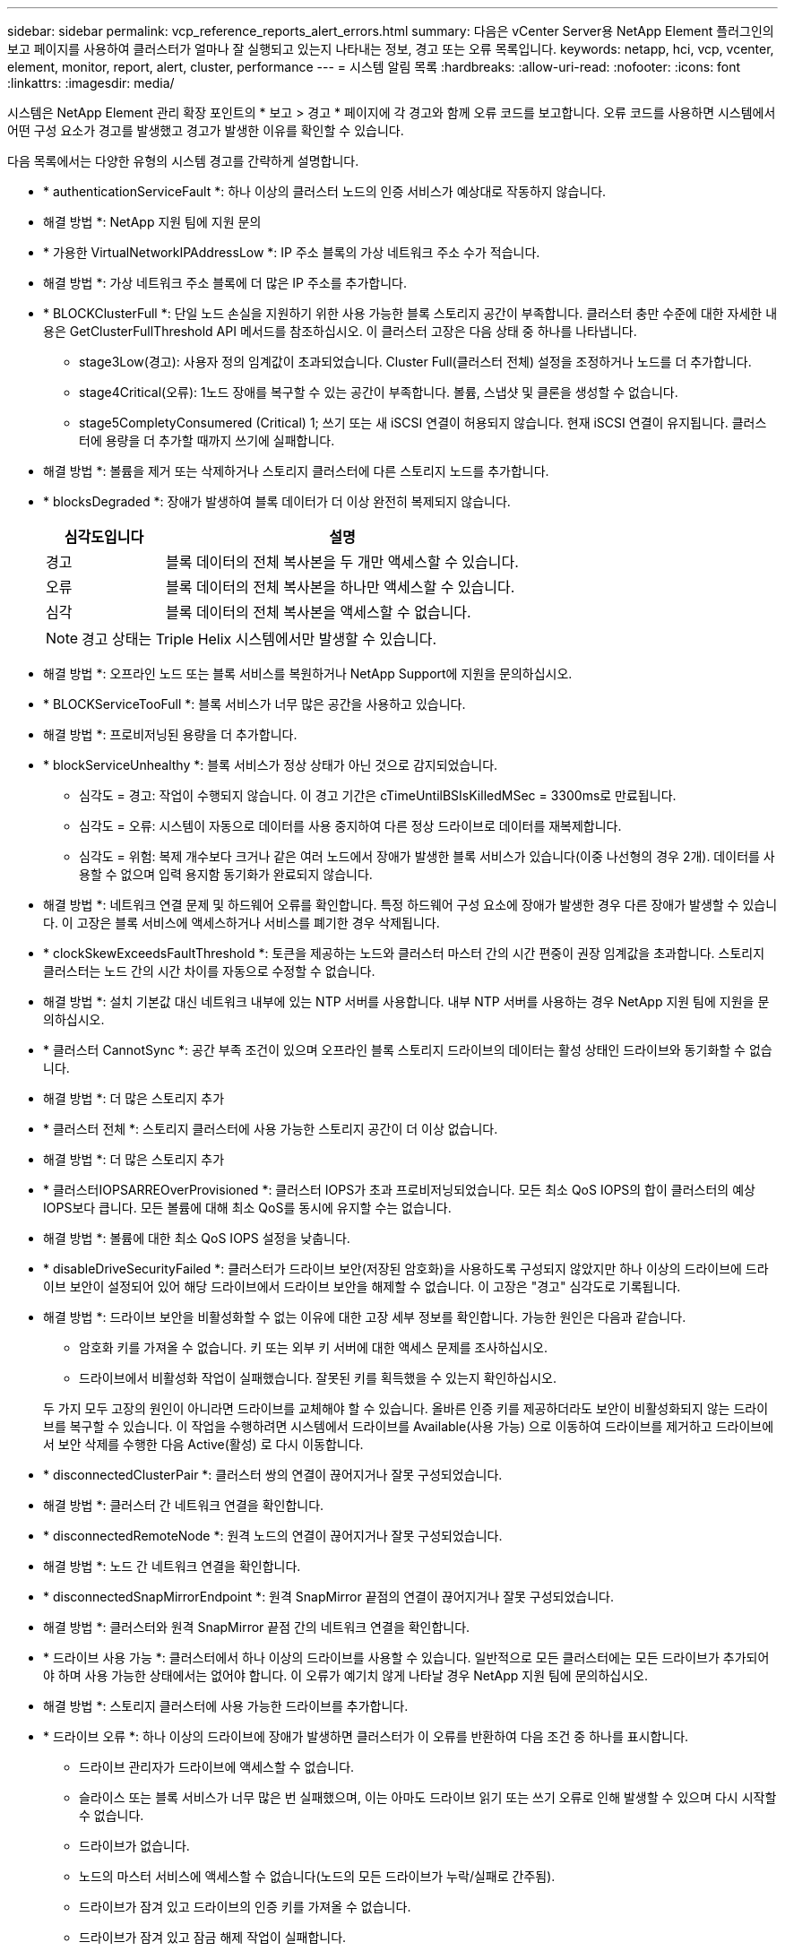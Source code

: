 ---
sidebar: sidebar 
permalink: vcp_reference_reports_alert_errors.html 
summary: 다음은 vCenter Server용 NetApp Element 플러그인의 보고 페이지를 사용하여 클러스터가 얼마나 잘 실행되고 있는지 나타내는 정보, 경고 또는 오류 목록입니다. 
keywords: netapp, hci, vcp, vcenter, element, monitor, report, alert, cluster, performance 
---
= 시스템 알림 목록
:hardbreaks:
:allow-uri-read: 
:nofooter: 
:icons: font
:linkattrs: 
:imagesdir: media/


[role="lead"]
시스템은 NetApp Element 관리 확장 포인트의 * 보고 > 경고 * 페이지에 각 경고와 함께 오류 코드를 보고합니다. 오류 코드를 사용하면 시스템에서 어떤 구성 요소가 경고를 발생했고 경고가 발생한 이유를 확인할 수 있습니다.

다음 목록에서는 다양한 유형의 시스템 경고를 간략하게 설명합니다.

* * authenticationServiceFault *: 하나 이상의 클러스터 노드의 인증 서비스가 예상대로 작동하지 않습니다.
+
* 해결 방법 *: NetApp 지원 팀에 지원 문의

* * 가용한 VirtualNetworkIPAddressLow *: IP 주소 블록의 가상 네트워크 주소 수가 적습니다.
+
* 해결 방법 *: 가상 네트워크 주소 블록에 더 많은 IP 주소를 추가합니다.

* * BLOCKClusterFull *: 단일 노드 손실을 지원하기 위한 사용 가능한 블록 스토리지 공간이 부족합니다. 클러스터 충만 수준에 대한 자세한 내용은 GetClusterFullThreshold API 메서드를 참조하십시오. 이 클러스터 고장은 다음 상태 중 하나를 나타냅니다.
+
** stage3Low(경고): 사용자 정의 임계값이 초과되었습니다. Cluster Full(클러스터 전체) 설정을 조정하거나 노드를 더 추가합니다.
** stage4Critical(오류): 1노드 장애를 복구할 수 있는 공간이 부족합니다. 볼륨, 스냅샷 및 클론을 생성할 수 없습니다.
** stage5CompletyConsumered (Critical) 1; 쓰기 또는 새 iSCSI 연결이 허용되지 않습니다. 현재 iSCSI 연결이 유지됩니다. 클러스터에 용량을 더 추가할 때까지 쓰기에 실패합니다.


+
* 해결 방법 *: 볼륨을 제거 또는 삭제하거나 스토리지 클러스터에 다른 스토리지 노드를 추가합니다.

* * blocksDegraded *: 장애가 발생하여 블록 데이터가 더 이상 완전히 복제되지 않습니다.
+
[cols="25,75"]
|===
| 심각도입니다 | 설명 


| 경고 | 블록 데이터의 전체 복사본을 두 개만 액세스할 수 있습니다. 


| 오류 | 블록 데이터의 전체 복사본을 하나만 액세스할 수 있습니다. 


| 심각 | 블록 데이터의 전체 복사본을 액세스할 수 없습니다. 
|===
+

NOTE: 경고 상태는 Triple Helix 시스템에서만 발생할 수 있습니다.

+
* 해결 방법 *: 오프라인 노드 또는 블록 서비스를 복원하거나 NetApp Support에 지원을 문의하십시오.

* * BLOCKServiceTooFull *: 블록 서비스가 너무 많은 공간을 사용하고 있습니다.
+
* 해결 방법 *: 프로비저닝된 용량을 더 추가합니다.

* * blockServiceUnhealthy *: 블록 서비스가 정상 상태가 아닌 것으로 감지되었습니다.
+
** 심각도 = 경고: 작업이 수행되지 않습니다. 이 경고 기간은 cTimeUntilBSIsKilledMSec = 3300ms로 만료됩니다.
** 심각도 = 오류: 시스템이 자동으로 데이터를 사용 중지하여 다른 정상 드라이브로 데이터를 재복제합니다.
** 심각도 = 위험: 복제 개수보다 크거나 같은 여러 노드에서 장애가 발생한 블록 서비스가 있습니다(이중 나선형의 경우 2개). 데이터를 사용할 수 없으며 입력 용지함 동기화가 완료되지 않습니다.


+
* 해결 방법 *: 네트워크 연결 문제 및 하드웨어 오류를 확인합니다. 특정 하드웨어 구성 요소에 장애가 발생한 경우 다른 장애가 발생할 수 있습니다. 이 고장은 블록 서비스에 액세스하거나 서비스를 폐기한 경우 삭제됩니다.

* * clockSkewExceedsFaultThreshold *: 토큰을 제공하는 노드와 클러스터 마스터 간의 시간 편중이 권장 임계값을 초과합니다. 스토리지 클러스터는 노드 간의 시간 차이를 자동으로 수정할 수 없습니다.
+
* 해결 방법 *: 설치 기본값 대신 네트워크 내부에 있는 NTP 서버를 사용합니다. 내부 NTP 서버를 사용하는 경우 NetApp 지원 팀에 지원을 문의하십시오.

* * 클러스터 CannotSync *: 공간 부족 조건이 있으며 오프라인 블록 스토리지 드라이브의 데이터는 활성 상태인 드라이브와 동기화할 수 없습니다.
+
* 해결 방법 *: 더 많은 스토리지 추가

* * 클러스터 전체 *: 스토리지 클러스터에 사용 가능한 스토리지 공간이 더 이상 없습니다.
+
* 해결 방법 *: 더 많은 스토리지 추가

* * 클러스터IOPSARREOverProvisioned *: 클러스터 IOPS가 초과 프로비저닝되었습니다. 모든 최소 QoS IOPS의 합이 클러스터의 예상 IOPS보다 큽니다. 모든 볼륨에 대해 최소 QoS를 동시에 유지할 수는 없습니다.
+
* 해결 방법 *: 볼륨에 대한 최소 QoS IOPS 설정을 낮춥니다.

* * disableDriveSecurityFailed *: 클러스터가 드라이브 보안(저장된 암호화)을 사용하도록 구성되지 않았지만 하나 이상의 드라이브에 드라이브 보안이 설정되어 있어 해당 드라이브에서 드라이브 보안을 해제할 수 없습니다. 이 고장은 "경고" 심각도로 기록됩니다.
+
* 해결 방법 *: 드라이브 보안을 비활성화할 수 없는 이유에 대한 고장 세부 정보를 확인합니다. 가능한 원인은 다음과 같습니다.

+
** 암호화 키를 가져올 수 없습니다. 키 또는 외부 키 서버에 대한 액세스 문제를 조사하십시오.
** 드라이브에서 비활성화 작업이 실패했습니다. 잘못된 키를 획득했을 수 있는지 확인하십시오.


+
두 가지 모두 고장의 원인이 아니라면 드라이브를 교체해야 할 수 있습니다. 올바른 인증 키를 제공하더라도 보안이 비활성화되지 않는 드라이브를 복구할 수 있습니다. 이 작업을 수행하려면 시스템에서 드라이브를 Available(사용 가능) 으로 이동하여 드라이브를 제거하고 드라이브에서 보안 삭제를 수행한 다음 Active(활성) 로 다시 이동합니다.

* * disconnectedClusterPair *: 클러스터 쌍의 연결이 끊어지거나 잘못 구성되었습니다.
+
* 해결 방법 *: 클러스터 간 네트워크 연결을 확인합니다.

* * disconnectedRemoteNode *: 원격 노드의 연결이 끊어지거나 잘못 구성되었습니다.
+
* 해결 방법 *: 노드 간 네트워크 연결을 확인합니다.

* * disconnectedSnapMirrorEndpoint *: 원격 SnapMirror 끝점의 연결이 끊어지거나 잘못 구성되었습니다.
+
* 해결 방법 *: 클러스터와 원격 SnapMirror 끝점 간의 네트워크 연결을 확인합니다.

* * 드라이브 사용 가능 *: 클러스터에서 하나 이상의 드라이브를 사용할 수 있습니다. 일반적으로 모든 클러스터에는 모든 드라이브가 추가되어야 하며 사용 가능한 상태에서는 없어야 합니다. 이 오류가 예기치 않게 나타날 경우 NetApp 지원 팀에 문의하십시오.
+
* 해결 방법 *: 스토리지 클러스터에 사용 가능한 드라이브를 추가합니다.

* * 드라이브 오류 *: 하나 이상의 드라이브에 장애가 발생하면 클러스터가 이 오류를 반환하여 다음 조건 중 하나를 표시합니다.
+
** 드라이브 관리자가 드라이브에 액세스할 수 없습니다.
** 슬라이스 또는 블록 서비스가 너무 많은 번 실패했으며, 이는 아마도 드라이브 읽기 또는 쓰기 오류로 인해 발생할 수 있으며 다시 시작할 수 없습니다.
** 드라이브가 없습니다.
** 노드의 마스터 서비스에 액세스할 수 없습니다(노드의 모든 드라이브가 누락/실패로 간주됨).
** 드라이브가 잠겨 있고 드라이브의 인증 키를 가져올 수 없습니다.
** 드라이브가 잠겨 있고 잠금 해제 작업이 실패합니다.


+
해결 *:

+
** 노드의 네트워크 연결을 확인합니다.
** 드라이브를 교체합니다.
** 인증 키를 사용할 수 있는지 확인합니다.


* *드라이브 상태 오류*: 드라이브가 SMART 상태 검사에 실패하여 드라이브의 기능이 저하되었습니다. 이 결함의 심각도는 다음과 같습니다.
+
** 슬롯 <node slot><drive slot>에 일련 번호 <serial number>이(가) 있는 드라이브가 SMART Overall 상태 검사에 실패했습니다.


+
* 해결 방법 *: 드라이브를 교체합니다.

* * driveWearFault *: 드라이브의 남은 수명이 임계값 이하로 떨어졌지만 여전히 작동하고 있습니다. 이 결함에는 위험 및 경고라는 두 가지 심각도 수준이 있습니다.
+
** 슬롯이 <node slot><drive slot>인 일련 번호가 <serial number>인 드라이브의 마모 수준이 매우 중요합니다.
** 슬롯이 <node slot><drive slot>인 슬롯에 일련 번호 <serial number>가 있는 드라이브의 마모 예비량이 적습니다.


+
* 해결 방법 *: 이 고장을 해결하려면 드라이브를 곧 교체하십시오.

* * duplicateClusterMasterCandidate *: 두 개 이상의 스토리지 클러스터 마스터 후보가 감지되었습니다.
+
* 해결 방법 *: NetApp 지원 팀에 지원 문의

* *enableDriveSecurityFailed*: 클러스터가 드라이브 보안(저장 시 암호화)을 요구하도록 구성되었지만 하나 이상의 드라이브에서 드라이브 보안을 활성화할 수 없습니다. 이 고장은 "경고" 심각도로 기록됩니다.
+
* 해결 방법 *: 드라이브 보안을 활성화할 수 없는 이유에 대한 고장 세부 정보를 확인합니다. 가능한 원인은 다음과 같습니다.

+
** 암호화 키를 가져올 수 없습니다. 키 또는 외부 키 서버에 대한 액세스 문제를 조사하십시오.
** 드라이브에서 활성화 작업이 실패했습니다. 잘못된 키를 획득했을 수 있는지 확인하십시오.
+
두 가지 모두 고장의 원인이 아니라면 드라이브를 교체해야 할 수 있습니다.



+
올바른 인증 키가 제공되었더라도 보안이 설정되지 않은 드라이브를 복구할 수 있습니다. 이 작업을 수행하려면 시스템에서 드라이브를 Available(사용 가능) 으로 이동하여 드라이브를 제거하고 드라이브에서 보안 삭제를 수행한 다음 Active(활성) 로 다시 이동합니다.

* * ensembleDegraded *: 네트워크 연결 또는 전원이 하나 이상의 앙상블 노드로 손실되었습니다.
+
* 해결 방법 *: 이 오류를 해결하려면 네트워크 연결 또는 전원을 복원하십시오.

* * 예외 *: 루틴 결함이 아닌 것으로 보고된 고장. 이러한 고장은 오류 대기열에서 자동으로 삭제되지 않습니다.
+
* 해결하려면 * NetApp Support에 문의하십시오.

* * failedSpaceTooFull *: 블록 서비스가 데이터 쓰기 요청에 응답하지 않습니다. 이로 인해 슬라이스 서비스의 공간이 부족하여 실패한 쓰기를 저장할 수 없습니다.
+
* 해결 방법 *: 이 오류를 해결하려면 블록 서비스 기능을 복원하여 쓰기가 정상적으로 계속되고 장애가 발생한 공간이 슬라이스 서비스에서 플러시되도록 합니다.

* * 팬센서 *: 팬 센서가 고장났거나 없습니다.
+
* 해결 방법 *: 이 고장을 해결하려면 결함이 있는 하드웨어를 모두 교체하십시오.

* * Fibre ChannelAccessDegraded *: Fibre Channel 노드가 해당 스토리지 IP를 통해 스토리지 클러스터의 다른 노드에 응답하지 않습니다. 이 상태에서는 노드가 응답하지 않는 것으로 간주되어 클러스터 장애가 발생합니다.
+
* 해결 방법 *: 네트워크 연결을 확인하십시오.

* *fibrChannelAccessUnavailable*: 모든 파이버 채널 노드가 응답하지 않습니다. 노드 ID가 표시됩니다.
+
* 해결 방법 *: 네트워크 연결을 확인하십시오.

* * Fibre ChannelActiveIxL *: IxL Nexus 수가 Fibre Channel 노드당 지원되는 활성 세션 8000개 한도에 근접하고 있습니다.
+
** 모범 사례 제한은 5500입니다.
** 경고 한계는 7500입니다.
** 최대 제한(시행되지 않음)은 8192입니다.


+
* 해결 방법 *: IxL Nexus 개수를 5500의 모범 사례 한도 미만으로 줄이십시오.

* * fibreChannelConfig *: 이 클러스터 오류는 다음 조건 중 하나를 나타냅니다.
+
** PCI 슬롯에 예기치 않은 Fibre Channel 포트가 있습니다.
** 예기치 않은 Fibre Channel HBA 모델이 있습니다.
** Fibre Channel HBA의 펌웨어에 문제가 있습니다.
** Fibre Channel 포트가 온라인 상태가 아닙니다.
** Fibre Channel 패스스루 구성에 지속적인 문제가 있습니다.


+
* 해결 방법 *: NetApp 지원 팀에 지원 문의

* * Fibre ChannelIOPS *: 총 IOPS 수가 클러스터의 Fibre Channel 노드에 대한 IOPS 제한에 근접하고 있습니다. 제한 사항은 다음과 같습니다.
+
** FC0025:450K IOPS는 파이버 채널 노드당 4K 블록 크기로 제한됩니다.
** FCN001:625K OPS는 파이버 채널 노드당 4K 블록 크기에서 제한됩니다.


+
* 해결 방법 *: 이 오류를 해결하려면 사용 가능한 모든 파이버 채널 노드에서 로드 밸런싱을 수행합니다.

* * Fibre ChannelStaticIxL *: IxL Nexus 수가 Fibre Channel 노드당 지원되는 16000개의 정적 세션 제한에 근접하고 있습니다.
+
** 모범 사례 제한은 11000입니다.
** 경고 한계는 15000입니다.
** 최대 제한(강제 적용)은 16384입니다.


+
* 해결 방법 *: 이 고장을 해결하려면 IxL Nexus 개수를 11000의 모범 사례 한도 미만으로 줄이십시오.

* *fileSystemCapacityLow*: 파일 시스템 중 하나에 공간이 부족합니다.
+
* 해결 방법 *: 파일 시스템에 용량을 더 추가합니다.

* * fipsDrivesMismatch *: FIPS가 아닌 드라이브가 FIPS 지원 스토리지 노드에 물리적으로 삽입되었거나 FIPS 드라이브가 비 FIPS 스토리지 노드에 물리적으로 삽입되었습니다. 노드당 단일 장애가 발생하고 영향을 받는 모든 드라이브가 나열됩니다.
+
* 해결 방법 *: 이 오류를 해결하려면 문제가 있는 일치하지 않는 드라이브를 제거하거나 교체하십시오.

* * fipsDrivesOutOfCompliance *: 시스템에서 FIPS 드라이브 기능이 활성화된 후 저장된 암호화 기능이 비활성화되었음을 감지했습니다. 이 장애는 FIPS 드라이브 기능이 설정되어 있고 스토리지 클러스터에 비 FIPS 드라이브 또는 노드가 있을 때도 생성됩니다.
+
* 해결 방법 *: 유휴 데이터 암호화 사용 또는 스토리지 클러스터에서 비 FIPS 하드웨어 제거

* * fipsSelfTestFailure *: 자체 테스트 중에 FIPS 서브시스템이 오류를 감지했습니다.
+
* 해결 방법 *: NetApp 지원 팀에 지원 문의

* *하드웨어 ConfigMismatch*: 이 클러스터 오류는 다음 조건 중 하나를 나타냅니다.
+
** 구성이 노드 정의와 일치하지 않습니다.
** 이 노드 유형에 잘못된 드라이브 크기가 있습니다.
** 지원되지 않는 드라이브가 감지되었습니다. 설치된 Element 버전이 이 드라이브를 인식하지 못하는 이유가 있을 수 있습니다. 이 노드에서 Element 소프트웨어를 업데이트할 것을 권장합니다.
** 드라이브 펌웨어가 일치하지 않습니다.
** 드라이브 암호화 가능 상태가 노드와 일치하지 않습니다.


+
* 해결 방법 *: NetApp 지원 팀에 지원 문의

* * idPCertificateExpiration*: 타사 ID 공급자(IDP)와 함께 사용할 클러스터의 서비스 공급자 SSL 인증서가 만료되었거나 이미 만료되었습니다. 이 결함은 긴급도에 따라 다음과 같은 심각도를 사용합니다.
+
[cols="25,75"]
|===
| 심각도입니다 | 설명 


| 경고 | 인증서가 30일 이내에 만료됩니다. 


| 오류 | 인증서가 7일 이내에 만료됩니다. 


| 심각 | 인증서가 3일 이내에 만료되거나 이미 만료되었습니다. 
|===
+
* 해결 방법 *: 이 오류를 해결하려면 SSL 인증서가 만료되기 전에 업데이트하십시오. 업데이트된 SSL 인증서를 제공하려면 "UpdateIdpConfiguration" API 메서드와 RefreshCertificateExpirationTime = true"를 사용합니다.

* * 비일관성 BondModes *: VLAN 장치의 연결 모드가 누락되었습니다. 이 고장은 예상 본드 모드와 현재 사용 중인 본드 모드를 표시합니다.
* * 비일관성 *: 이 클러스터 고장은 다음 조건 중 하나를 나타냅니다.
+
** Bond1G 불일치: Bond1G 인터페이스에서 일치하지 않는 MTU가 감지되었습니다.
** Bond10G 불일치: Bond10G 인터페이스에서 일치하지 않는 MTU가 감지되었습니다.


+
이 장애는 관련된 MTU 값과 함께 문제의 노드나 노드를 표시합니다.

* * 비일관성 RoutingRules *: 이 인터페이스의 라우팅 규칙이 일치하지 않습니다.
* * inistentSubnetMasks *: VLAN 장치의 네트워크 마스크가 VLAN에 대해 내부적으로 기록된 네트워크 마스크와 일치하지 않습니다. 이 고장은 예상 네트워크 마스크와 현재 사용 중인 네트워크 마스크를 표시합니다.
* * incorrectBondPortCount *: 본드 포트 수가 올바르지 않습니다.
* * invalidConfiguredFiberChannelNodeCount *: 두 개의 예상 Fibre Channel 노드 연결 중 하나가 성능 저하 상태입니다. 이 오류는 하나의 Fibre Channel 노드만 연결되어 있을 때 나타납니다.
+
* 해결 방법 *: 클러스터 네트워크 연결 및 네트워크 케이블 연결을 확인하고 실패한 서비스가 있는지 확인합니다. 네트워크 또는 서비스 문제가 없는 경우 NetApp Support에서 파이버 채널 노드 교체를 문의하십시오.

* * irqBalanceFailed *: 인터럽트의 균형을 조정하는 동안 예외가 발생했습니다.
+
* 해결 방법 *: NetApp 지원 팀에 지원 문의

* * kmipCertificateFault *:
+
** 루트 인증 기관(CA) 인증서의 만료 시기가 다가오고 있습니다.
+
* 해결 방법 *: 이 오류를 해결하려면 만료 날짜가 30일 이상 지난 루트 CA에서 새 인증서를 얻고 ModifyKeyServerKmip을 사용하여 업데이트된 루트 CA 인증서를 제공하십시오.

** 클라이언트 인증서 만료 시기가 다가오고 있습니다.
+
* 해결 방법 *: 이 오류를 해결하려면 GetClientCertificateSigningRequest를 사용하여 새 CSR을 생성하고 새 만료 날짜가 30일 이상 경과되도록 서명한 후 ModifyKeyServerKmip을 사용하여 만료되는 KMIP 클라이언트 인증서를 새 인증서로 교체합니다.

** 루트 인증 기관(CA) 인증서가 만료되었습니다.
+
* 해결 방법 *: 이 오류를 해결하려면 만료 날짜가 30일 이상 지난 루트 CA에서 새 인증서를 얻고 ModifyKeyServerKmip을 사용하여 업데이트된 루트 CA 인증서를 제공하십시오.

** 클라이언트 인증서가 만료되었습니다.
+
* 해결 방법 *: 이 오류를 해결하려면 GetClientCertificateSigningRequest를 사용하여 새 CSR을 생성하고 새 만료 날짜가 30일 이상 경과되도록 서명한 후 ModfyKeyServerKmip을 사용하여 만료된 클라이언트 인증서를 새 인증서로 교체합니다.

** 루트 인증 기관(CA) 인증서 오류입니다.
+
* 해결 방법 *: 이 오류를 해결하려면 올바른 인증서가 제공되었는지 확인하고 필요한 경우 루트 CA에서 인증서를 다시 획득합니다. ModifyKeyServerKmip을 사용하여 올바른 KMIP 클라이언트 인증서를 설치합니다.

** 클라이언트 인증서 오류입니다.
+
* 해결 방법 *: 이 고장을 해결하려면 올바른 KMIP 클라이언트 인증서가 설치되었는지 확인하십시오. 클라이언트 인증서의 루트 CA가 EKS에 설치되어야 합니다. ModifyKeyServerKmip을 사용하여 올바른 KMIP 클라이언트 인증서를 설치합니다.



* * kmipServerFault *:
+
** 연결 실패
+
* 해결 방법 *: 이 고장을 해결하려면 외부 키 서버가 활성 상태인지, 네트워크를 통해 연결할 수 있는지 확인하십시오. 연결을 테스트하려면 TestKeyServerKimp와 TestKeyProviderKmip을 사용합니다.

** 인증에 실패했습니다
+
* 해결 방법 *: 이 문제를 해결하려면 올바른 루트 CA 및 KMIP 클라이언트 인증서를 사용하고 KMIP 개인 키와 클라이언트 인증서가 일치하는지 확인하십시오.

** 서버 오류입니다
+
* 해결 방법 *: 이 고장을 해결하려면 오류에 대한 세부 정보를 확인하십시오. 반환된 오류에 따라 외부 키 서버의 문제 해결이 필요할 수 있습니다.



* * memoryEcThreshold *: 수정 가능 또는 수정할 수 없는 많은 ECC 오류가 감지되었습니다. 오류 유형의 심각도가 반환되면 이는 DIMM 오류로 인한 것일 수 있습니다.
+
* 해결 방법 *: NetApp 지원 팀에 지원 문의

* * memoryUsageThreshold *: 메모리 사용량이 정상보다 높습니다. 이 결함은 긴급도에 따라 다음과 같은 심각도를 사용합니다.
+

NOTE: 고장에 대한 자세한 내용은 세부 정보 제목을 참조하십시오.

+
[cols="25,75"]
|===
| 심각도입니다 | 설명 


| 경고 | 시스템 메모리가 부족합니다. 


| 오류 | 시스템 메모리가 매우 부족합니다. 


| 심각 | 시스템 메모리가 완전히 소모되었습니다. 
|===
+
* 해결 방법 *: NetApp 지원 팀에 지원 문의

* * metadataClusterFull *: 단일 노드 손실을 지원하기에 충분한 가용 메타데이터 스토리지 공간이 없습니다. 클러스터 충만 수준에 대한 자세한 내용은 GetClusterFullThreshold API 메서드를 참조하십시오. 이 클러스터 고장은 다음 상태 중 하나를 나타냅니다.
+
** stage3Low(경고): 사용자 정의 임계값이 초과되었습니다. Cluster Full(클러스터 전체) 설정을 조정하거나 노드를 더 추가합니다.
** stage4Critical(오류): 1노드 장애를 복구할 수 있는 공간이 부족합니다. 볼륨, 스냅샷 및 클론을 생성할 수 없습니다.
** stage5CompletyConsumered (Critical) 1; 쓰기 또는 새 iSCSI 연결이 허용되지 않습니다. 현재 iSCSI 연결이 유지됩니다. 클러스터에 용량을 더 추가할 때까지 쓰기에 실패합니다. 데이터를 삭제 또는 삭제하거나 노드를 더 추가합니다.


+
* 해결 방법 *: 볼륨을 제거 또는 삭제하거나 스토리지 클러스터에 다른 스토리지 노드를 추가합니다.

* * mtuCheckFailure *: 네트워크 장치가 올바른 MTU 크기로 구성되지 않았습니다.
+
* 해결 방법 *: 모든 네트워크 인터페이스 및 스위치 포트가 점보 프레임(최대 9000바이트 크기)에 맞게 구성되었는지 확인합니다.

* * networkConfig *: 이 클러스터 오류는 다음 조건 중 하나를 나타냅니다.
+
** 예상된 인터페이스가 존재하지 않습니다.
** 중복된 인터페이스가 있습니다.
** 구성된 인터페이스가 다운되었습니다.
** 네트워크를 다시 시작해야 합니다.


+
* 해결 방법 *: NetApp 지원 팀에 지원 문의

* *nobaableVirtualNetworkIPAddresses*: IP 주소 블록에 사용 가능한 가상 네트워크 주소가 없습니다.
+
[listing]
----
 virtualNetworkID # TAG(###) has no available storage IP addresses. Additional nodes cannot be added to the cluster.
----
+
* 해결 방법 *: 가상 네트워크 주소 블록에 더 많은 IP 주소를 추가합니다.

* *nodeHardwareFault(네트워크 인터페이스 <name>이(가) 다운되었거나 케이블이 뽑혀 있음)*: 네트워크 인터페이스가 다운되었거나 케이블이 뽑혀 있습니다.
+
* 해결 방법 *: 노드나 노드의 네트워크 연결을 확인합니다.

* * nodeHardwareFault(드라이브 암호화 가능 상태가 슬롯 <node slot><drive slot> 에 있는 드라이브의 암호화 가능 상태와 일치하지 않음) *: 드라이브가 설치된 스토리지 노드와 암호화 기능이 일치하지 않습니다.
* *nodeHardwareFault (이 노드 유형에 대해 슬롯 <node slot><drive slot>의 드라이브에 대해 <실제 크기>가 잘못되었습니다. 예상 크기>)*: 스토리지 노드에 이 노드의 크기가 잘못된 드라이브가 있습니다.
* * nodeHardwareFault (지원되지 않는 드라이브가 슬롯 <node slot><drive slot>에서 감지되었습니다. 드라이브 통계 및 상태 정보를 사용할 수 없습니다.) *: 스토리지 노드에 지원되지 않는 드라이브가 포함되어 있습니다.
* * nodeHardwareFault (슬롯 <node slot><drive slot>의 드라이브가 펌웨어 버전 <expected version>을(를) 사용해야 하지만 지원되지 않는 버전 <actual version>을 사용) *: 스토리지 노드에 지원되지 않는 펌웨어 버전을 실행하는 드라이브가 포함되어 있습니다.
* * 노드 유지보수 모드 *: 노드가 유지보수 모드에 있습니다. 이 결함은 긴급도에 따라 다음과 같은 심각도를 사용합니다.
+
[cols="25,75"]
|===
| 심각도입니다 | 설명 


| 경고 | 노드가 아직 유지보수 모드에 있음을 나타냅니다. 


| 오류 | 장애 발생 또는 활성 스탠바이로 인해 유지보수 모드가 비활성화되지 않았음을 나타냅니다. 
|===
+
* 해결 방법 *: 유지 관리가 완료되면 유지 관리 모드를 비활성화합니다. 오류 수준 고장이 지속될 경우 NetApp 지원에 지원을 문의하십시오.

* * nodeOffline *: 요소 소프트웨어가 지정된 노드와 통신할 수 없습니다. 네트워크 연결을 확인합니다.
* * notUsingLCPBondMode *: LACP 결합 모드가 구성되지 않았습니다.
+
* 해결 방법 *: 스토리지 노드를 구축할 때 LACP 결합을 사용합니다. LACP가 활성화되어 있지 않고 올바르게 구성되어 있지 않으면 클라이언트에서 성능 문제가 발생할 수 있습니다.

* * ntpServerUnreachable *: 스토리지 클러스터가 지정된 NTP 서버 또는 서버와 통신할 수 없습니다.
+
* 해결 방법 *: NTP 서버, 네트워크 및 방화벽에 대한 구성을 확인합니다.

* * ntpTimeNotInSync *: 스토리지 클러스터 시간과 지정된 NTP 서버 시간 간의 차이가 너무 큽니다. 스토리지 클러스터가 자동으로 차이를 수정할 수 없습니다.
+
* 해결 방법 *: 설치 기본값 대신 네트워크 내부에 있는 NTP 서버를 사용합니다. 내부 NTP 서버를 사용하고 있고 문제가 지속되면 NetApp 지원 팀에 지원을 문의하십시오.

* * nvramDeviceStatus *: NVRAM 장치에 오류가 있거나, 오류가 있거나, 오류가 발생했습니다. 이 결함에는 다음과 같은 심각도가 있습니다.
+
[cols="25,75"]
|===
| 심각도입니다 | 설명 


| 경고 | 하드웨어에 의해 경고가 감지되었습니다. 이 조건은 온도 경고와 같이 일시적인 것일 수 있습니다. nvmLifetimeError * nvmLifetimeStatus * energySourceLifetimeStatus * energySourceTemperatureStatus * warningThresholdExceeded 


| 오류 | 하드웨어에서 오류 또는 위험 상태가 감지되었습니다. 클러스터 마스터가 슬라이스 드라이브를 작업에서 제거하려고 합니다. 이렇게 하면 드라이브 제거 이벤트가 생성됩니다. 보조 슬라이스 서비스를 사용할 수 없는 경우 드라이브가 제거되지 않습니다. 경고 수준 오류 외에 반환된 오류: * NVRAM 장치 마운트 지점이 없습니다. * NVRAM 장치 파티션이 존재하지 않습니다. * NVRAM 장치 파티션이 있지만 마운트되지 않았습니다. 


| 심각 | 하드웨어에서 오류 또는 위험 상태가 감지되었습니다. 클러스터 마스터가 슬라이스 드라이브를 작업에서 제거하려고 합니다. 이렇게 하면 드라이브 제거 이벤트가 생성됩니다. 보조 슬라이스 서비스를 사용할 수 없는 경우 드라이브가 제거되지 않습니다. * persistenceLost * armStatusSaveNArmed * csaveStatusError 
|===
+
* 해결 방법 *: 노드에서 장애가 발생한 하드웨어를 모두 교체합니다. 그래도 문제가 해결되지 않으면 NetApp Support에 문의하십시오.

* *powerSupplyError*: 이 클러스터 오류는 다음 조건 중 하나를 나타냅니다.
+
** 전원 공급 장치가 없습니다.
** 전원 공급 장치에 장애가 발생했습니다.
** 전원 공급 장치 입력이 없거나 범위를 벗어났습니다.
+
* 해결 방법 *: 중복 전원이 모든 노드에 공급되는지 확인합니다. NetApp 지원 팀에 문의하십시오.



* * 프로비저닝됨 SpaceTooFull *: 클러스터의 전체 프로비저닝 용량이 너무 가득 찼습니다.
+
* 해결 방법 *: 프로비저닝된 공간을 더 추가하거나 볼륨을 삭제 및 제거합니다.

* * remoteRepAsyncDelayExceeded *: 복제에 대해 구성된 비동기 지연을 초과했습니다. 클러스터 간 네트워크 연결을 확인합니다.
* * remoteRepClusterFull *: 타겟 스토리지 클러스터가 너무 가득 차 볼륨이 원격 복제를 일시 중지했습니다.
+
* 해결 방법 *: 타겟 스토리지 클러스터에서 일부 공간을 확보하십시오.

* * remoteRepSnapshotClusterFull *: 타겟 스토리지 클러스터가 너무 꽉 찼기 때문에 볼륨이 스냅샷의 원격 복제를 일시 중지했습니다.
+
* 해결 방법 *: 타겟 스토리지 클러스터에서 일부 공간을 확보하십시오.

* * remoteRepSnapshotsExcedLimit *: 타겟 스토리지 클러스터 볼륨이 스냅샷 제한을 초과했기 때문에 볼륨이 스냅샷의 원격 복제를 일시 중지했습니다.
+
* 해결 방법 *: 타겟 스토리지 클러스터에서 스냅샷 제한을 늘립니다.

* * scheduleActionError *: 하나 이상의 예약된 작업이 실행되었지만 실패했습니다. 예약된 활동이 다시 실행되고 성공하거나, 예약된 활동이 삭제되거나, 활동이 일시 중지되어 재개되면 결함이 지워집니다.
* * sensorReadingFailed*: 베이스보드 관리 컨트롤러(BMC) 자체 테스트에 실패했거나 센서가 BMC와 통신할 수 없습니다.
+
* 해결 방법 *: NetApp 지원 팀에 지원 문의

* * serviceNotRunning *: 필요한 서비스가 실행되고 있지 않습니다.
+
* 해결 방법 *: NetApp 지원 팀에 지원 문의

* * sliceServiceTooFull *: 슬라이스 서비스에 할당된 용량이 너무 적습니다.
+
* 해결 방법 *: 프로비저닝된 용량을 더 추가합니다.

* * sliceServiceUnhealthy *: 시스템에서 슬라이스 서비스가 정상이 아닌 것으로 감지되었으며 자동으로 서비스 해제됩니다.
+
** 심각도 = 경고: 작업이 수행되지 않습니다. 이 경고 기간은 6분 후에 만료됩니다.
** 심각도 = 오류: 시스템이 자동으로 데이터를 사용 중지하여 다른 정상 드라이브로 데이터를 재복제합니다.


+
* 해결 방법 *: 네트워크 연결 문제 및 하드웨어 오류를 확인합니다. 특정 하드웨어 구성 요소에 장애가 발생한 경우 다른 장애가 발생할 수 있습니다. 슬라이스 서비스에 액세스할 수 있거나 서비스가 해체되면 결함이 지워집니다.

* * sshEnabled *: SSH 서비스가 스토리지 클러스터의 하나 이상의 노드에서 활성화됩니다.
+
* 해결 방법 *: 해당 노드나 노드에서 SSH 서비스를 사용하지 않도록 설정하거나 NetApp Support에 지원을 문의하십시오.

* * sslCertificateExpiration *: 이 노드와 관련된 SSL 인증서가 만료되었거나 만료되었습니다. 이 결함은 긴급도에 따라 다음과 같은 심각도를 사용합니다.
+
[cols="25,75"]
|===
| 심각도입니다 | 설명 


| 경고 | 인증서가 30일 이내에 만료됩니다. 


| 오류 | 인증서가 7일 이내에 만료됩니다. 


| 심각 | 인증서가 3일 이내에 만료되거나 이미 만료되었습니다. 
|===
+
* to Resolve *: SSL 인증서를 갱신합니다. 필요한 경우 NetApp Support에 지원을 요청하십시오.

* * strandedCapacity *: 단일 노드는 스토리지 클러스터 용량의 절반 이상을 차지합니다. 시스템은 데이터 이중화를 유지하기 위해 최대 노드의 용량을 줄여 일부 블록 용량이 고립되도록 합니다(미사용).
+
* 해결 방법 *: 기존 스토리지 노드에 드라이브를 더 추가하거나 클러스터에 스토리지 노드를 추가합니다.

* * tempSensor *: 온도 센서가 정상 온도보다 높은 온도를 보고합니다. 이 고장은 전원 공급 장치 오류 또는 팬센서 오류와 함께 발생할 수 있습니다.
+
* 해결 방법 *: 저장소 클러스터 근처의 공기 흐름을 방해하는 물체가 있는지 확인합니다. 필요한 경우 NetApp Support에 지원을 요청하십시오.

* * 업그레이드 *: 24시간 이상 업그레이드가 진행 중입니다.
+
* 해결 방법 *: 업그레이드를 재개하거나 NetApp 지원에 문의하여 지원을 받으십시오.

* * 비응답 서비스 *: 서비스가 응답하지 않습니다.
+
* 해결 방법 *: NetApp 지원 팀에 지원 문의

* * virtualNetworkConfig *: 이 클러스터 오류는 다음 조건 중 하나를 나타냅니다.
+
** 인터페이스가 없습니다.
** 인터페이스에 잘못된 네임스페이스가 있습니다.
** 잘못된 넷마스크가 있습니다.
** 잘못된 IP 주소가 있습니다.
** 인터페이스가 실행되고 있지 않습니다.
** 노드에 불필요한 인터페이스가 있습니다.


+
* 해결 방법 *: NetApp 지원 팀에 지원 문의

* * 볼륨 성능이 저하됨 *: 보조 볼륨의 복제 및 동기화가 완료되지 않았습니다. 동기화가 완료되면 메시지가 지워집니다.
* * volumesOffline *: 스토리지 클러스터에 있는 하나 이상의 볼륨이 오프라인 상태입니다. 볼륨이 저하됨 장애도 나타납니다.
+
* 해결 방법 *: NetApp 지원 팀에 지원 문의



[discrete]
== 자세한 내용을 확인하십시오

* https://docs.netapp.com/us-en/hci/index.html["NetApp HCI 문서"^]
* https://www.netapp.com/data-storage/solidfire/documentation["SolidFire 및 요소 리소스 페이지입니다"^]

